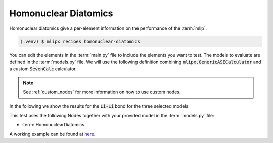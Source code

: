 Homonuclear Diatomics
===========================
Homonuclear diatomics give a per-element information on the performance of the :term:`mlip`.


.. code-block:: console

   (.venv) $ mlipx recipes homonuclear-diatomics

.. mermaid::
   :align: center

   graph TD

      subgraph mg1["Model 1"]
         m1["HomonuclearDiatomics"]
      end
      subgraph mg2["Model 2"]
         m2["HomonuclearDiatomics"]
      end
      subgraph mgn["Model <i>N</i>"]
         m3["HomonuclearDiatomics"]
      end

You can edit the elements in the :term:`main.py` file to include the elements you want to test.
The models to evaluate are defined in the :term:`models.py` file.
We will use the following definition combining :code:`mlipx.GenericASECalculator` and a custom :code:`SevenCalc` calculator.

.. note::

   See :ref:`custom_nodes` for more information on how to use custom nodes.

   .. dropdown:: Content of :code:`src/__init__.py`

      .. code-block:: python

         import dataclasses
         from ase.calculators.calculator import Calculator


         @dataclasses.dataclass
         class SevenCalc:
            model: str

            def get_calculator(self, **kwargs) -> Calculator:
               from sevenn.sevennet_calculator import SevenNetCalculator
               sevennet= SevenNetCalculator(self.model, device='cpu')

               return sevennet

.. dropdown:: Content of :code:`models.py`

   .. code-block:: python

      import mlipx
      from src import SevenCalc


      mace_medium = mlipx.GenericASECalculator(
         module="mace.calculators",
         class_name="MACECalculator",
         device='auto',
         kwargs={
            "model_paths": "mace_models/y7uhwpje-medium.model",
         },
      )

      mace_agnesi = mlipx.GenericASECalculator(
         module="mace.calculators",
         class_name="MACECalculator",
         device='auto',
         kwargs={
            "model_paths": "mace_models/mace_mp_agnesi_medium.model",
         },
      )

      sevennet = SevenCalc(model='7net-0')

      MODELS = {
         "mace_medm": mace_medium,
         "mace_agne": mace_agnesi,
         "7net": sevennet,
      }



In the following we show the results for the :code:`Li-Li` bond for the three selected models.


.. jupyter-execute::
   :hide-code:

   import plotly.io as pio
   pio.renderers.default = "sphinx_gallery"

   figure = pio.read_json("source/figures/Li-Li_bond.json")
   figure.show()


This test uses the following Nodes together with your provided model in the :term:`models.py` file:

* :term:`HomonuclearDiatomics`

A working example can be found at `here <https://gitlab.roqs.basf.net/qm-inorganics/mlip-tracking/mlip-evaluation-templates/-/tree/homonuclear-diatomics?ref_type=heads>`_.
